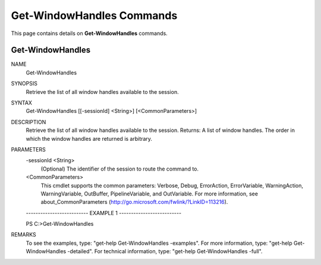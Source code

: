 ﻿Get-WindowHandles Commands
==========================

This page contains details on **Get-WindowHandles** commands.

Get-WindowHandles
-------------------------


NAME
    Get-WindowHandles
    
SYNOPSIS
    Retrieve the list of all window handles available to the session.
    
    
SYNTAX
    Get-WindowHandles [[-sessionId] <String>] [<CommonParameters>]
    
    
DESCRIPTION
    Retrieve the list of all window handles available to the session.
    Returns: A list of window handles.
    The order in which the window handles are returned is arbitrary.
    

PARAMETERS
    -sessionId <String>
        (Optional) The identifier of the session to route the command to.
        
    <CommonParameters>
        This cmdlet supports the common parameters: Verbose, Debug,
        ErrorAction, ErrorVariable, WarningAction, WarningVariable,
        OutBuffer, PipelineVariable, and OutVariable. For more information, see 
        about_CommonParameters (http://go.microsoft.com/fwlink/?LinkID=113216). 
    
    -------------------------- EXAMPLE 1 --------------------------
    
    PS C:\>Get-WindowHandles
    
    
    
    
    
    
REMARKS
    To see the examples, type: "get-help Get-WindowHandles -examples".
    For more information, type: "get-help Get-WindowHandles -detailed".
    For technical information, type: "get-help Get-WindowHandles -full".




